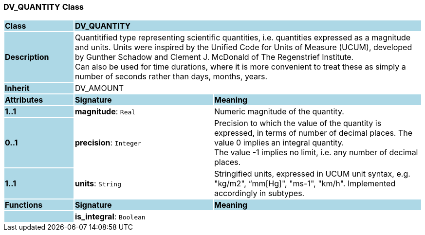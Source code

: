 === DV_QUANTITY Class

[cols="^1,2,3"]
|===
|*Class*
{set:cellbgcolor:lightblue}
2+^|*DV_QUANTITY*

|*Description*
{set:cellbgcolor:lightblue}
2+|Quantitified type representing  scientific  quantities, i.e. quantities expressed as a magnitude and units.  Units were inspired by the Unified Code for Units of Measure (UCUM), developed by Gunther Schadow and Clement J. McDonald of The Regenstrief Institute.  +
Can also be used for time durations, where it is more convenient to treat these as simply a number of seconds rather than days, months, years. 
{set:cellbgcolor!}

|*Inherit*
{set:cellbgcolor:lightblue}
2+|DV_AMOUNT
{set:cellbgcolor!}

|*Attributes*
{set:cellbgcolor:lightblue}
^|*Signature*
^|*Meaning*

|*1..1*
{set:cellbgcolor:lightblue}
|*magnitude*: `Real`
{set:cellbgcolor!}
|Numeric magnitude of the quantity.

|*0..1*
{set:cellbgcolor:lightblue}
|*precision*: `Integer`
{set:cellbgcolor!}
|Precision to which the value of the quantity is expressed, in terms of number of decimal places. The value 0 implies an integral quantity. +
The value -1 implies no limit, i.e. any number of decimal places.

|*1..1*
{set:cellbgcolor:lightblue}
|*units*: `String`
{set:cellbgcolor!}
|Stringified units, expressed in UCUM unit syntax, e.g. "kg/m2", “mm[Hg]", "ms-1", "km/h". Implemented accordingly in subtypes.
|*Functions*
{set:cellbgcolor:lightblue}
^|*Signature*
^|*Meaning*

|
{set:cellbgcolor:lightblue}
|*is_integral*: `Boolean`
{set:cellbgcolor!}
|
|===
